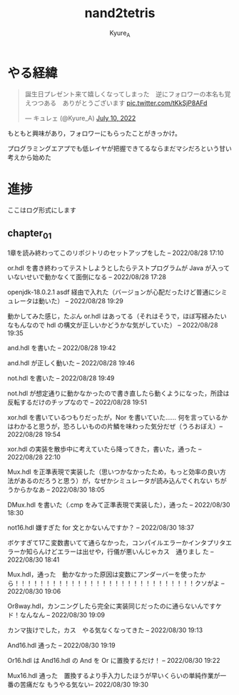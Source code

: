 #+TITLE: nand2tetris
#+AUTHOR: Kyure_A
#+OPTIONS: toc:nil

* やる経緯

#+html: <blockquote class="twitter-tweet"><p lang="ja" dir="ltr">誕生日プレゼント来て嬉しくなってしまった　逆にフォロワーの本名も覚えつつある　ありがとうございます <a href="https://t.co/tKkSjP8AFd">pic.twitter.com/tKkSjP8AFd</a></p>&mdash; キュレェ (@Kyure_A) <a href="https://twitter.com/Kyure_A/status/1546024390327816192?ref_src=twsrc%5Etfw">July 10, 2022</a></blockquote> <script async src="https://platform.twitter.com/widgets.js" charset="utf-8"></script>

もともと興味があり，フォロワーにもらったことがきっかけ。

プログラミングエアプでも低レイヤが把握できてるならまだマシだろという甘い考えから始めた

* 進捗
ここはログ形式にします

** chapter_01

1章を読み終わってこのリポジトリのセットアップをした -- 2022/08/28 17:10

or.hdl を書き終わってテストしようとしたらテストプログラムが Java が入っていないせいで動かなくて面倒になる -- 2022/08/28 17:28

openjdk-18.0.2.1 asdf 経由で入れた（バージョンが心配だったけど普通にシミュレータは動いた） -- 2022/08/28 19:29

動かしてみた感じ，たぶん or.hdl はあってる（それはそうで，ほぼ写経みたいなもんなので hdl の構文が正しいかどうかな気がしていた） -- 2022/08/28 19:35

and.hdl を書いた -- 2022/08/28 19:42

and.hdl が正しく動いた -- 2022/08/28 19:46

not.hdl を書いた -- 2022/08/28 19:49

not.hdl が想定通りに動かなかったので書き直したら動くようになった，所詮は反転するだけのチップなので -- 2022/08/28 19:51

xor.hdl を書いているつもりだったが，Nor を書いていた...... 何を言っているかはわかると思うが，恐ろしいものの片鱗を味わった気分だぜ（うろおぼえ）-- 2022/08/28 19:54

xor.hdl の実装を散歩中に考えていたら降ってきた，書いた，通った -- 2022/08/28 22:10

Mux.hdl を正準表現で実装した（思いつかなかったため，もっと効率の良い方法があるのだろうと思う）が，なぜかシミュレータが読み込んでくれない ちがうからかなあ -- 2022/08/30 18:05

DMux.hdl を書いた（.cmp をみて正準表現で実装した），通った -- 2022/08/30 18:30

not16.hdl 嫌すぎた for 文とかないんですか？ -- 2022/08/30 18:37

ボケすぎて17こ変数書いてて通らなかった，コンパイルエラーかインタプリタエラーか知らんけどエラーは出せや，行儀が悪いんじゃカス　通りまし た -- 2022/08/30 18:41


Mux.hdl，通った　動かなかった原因は変数にアンダーバーを使ったから！！！！！！！！！！！！！！！！！！！！！！！！！！！！！クソがよ -- 2022/08/30 19:06

Or8way.hdl，カンニングしたら完全に実装同じだったのに通らないんですケド！なんなん -- 2022/08/30 19:09

カンマ抜けでした，カス　やる気なくなってきた -- 2022/08/30 19:13

And16.hdl 通った -- 2022/08/30 19:19

Or16.hdl は And16.hdl の And を Or に置換するだけ！ -- 2022/08/30 19:22

Mux16.hdl 通った　置換するより手入力したほうが早いくらいの単純作業が一番の苦痛だな もうやる気ない-- 2022/08/30 19:30
